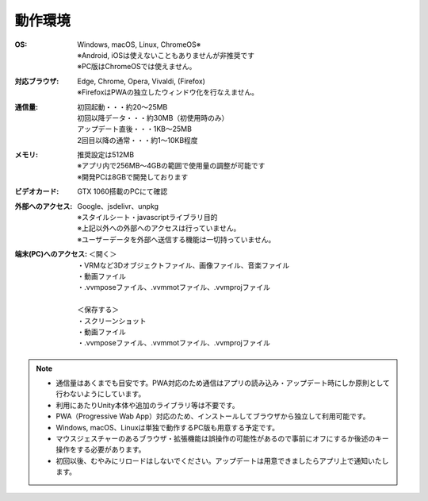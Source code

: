 .. index:: 動作環境

#######################
動作環境
#######################


:OS:
  | Windows, macOS, Linux, ChromeOS※
  | ※Android, iOSは使えないこともありませんが非推奨です
  | ※PC版はChromeOSでは使えません。

:対応ブラウザ:
  | Edge, Chrome, Opera, Vivaldi, (Firefox)
  | ※FirefoxはPWAの独立したウィンドウ化を行なえません。


:通信量:
  | 初回起動・・・約20～25MB
  | 初回以降データ・・・約30MB（初使用時のみ）
  | アップデート直後・・・1KB～25MB
  | 2回目以降の通常・・・約1～10KB程度

:メモリ:
  | 推奨設定は512MB
  | ※アプリ内で256MB～4GBの範囲で使用量の調整が可能です
  | ※開発PCは8GBで開発しております 

:ビデオカード:
  GTX 1060搭載のPCにて確認


:外部へのアクセス:
  | Google、jsdelivr、unpkg
  | ※スタイルシート・javascriptライブラリ目的
  | ※上記以外への外部へのアクセスは行っていません。
  | ※ユーザーデータを外部へ送信する機能は一切持っていません。

:端末(PC)へのアクセス:
  | ＜開く＞
  | ・VRMなど3Dオブジェクトファイル、画像ファイル、音楽ファイル
  | ・動画ファイル
  | ・.vvmposeファイル、.vvmmotファイル、.vvmprojファイル
  | 
  | ＜保存する＞
  | ・スクリーンショット
  | ・動画ファイル
  | ・.vvmposeファイル、.vvmmotファイル、.vvmprojファイル


.. note::
    * 通信量はあくまでも目安です。PWA対応のため通信はアプリの読み込み・アップデート時にしか原則として行わないようにしています。
    * 利用にあたりUnity本体や追加のライブラリ等は不要です。
    * PWA（Progressive Wab App）対応のため、インストールしてブラウザから独立して利用可能です。
    * Windows, macOS、Linuxは単独で動作するPC版も用意する予定です。
    * マウスジェスチャーのあるブラウザ・拡張機能は誤操作の可能性があるので事前にオフにするか後述のキー操作をする必要があります。
    * 初回以後、むやみにリロードはしないでください。アップデートは用意できましたらアプリ上で通知いたします。


.. raw:: latex

   \cleardoublepage

